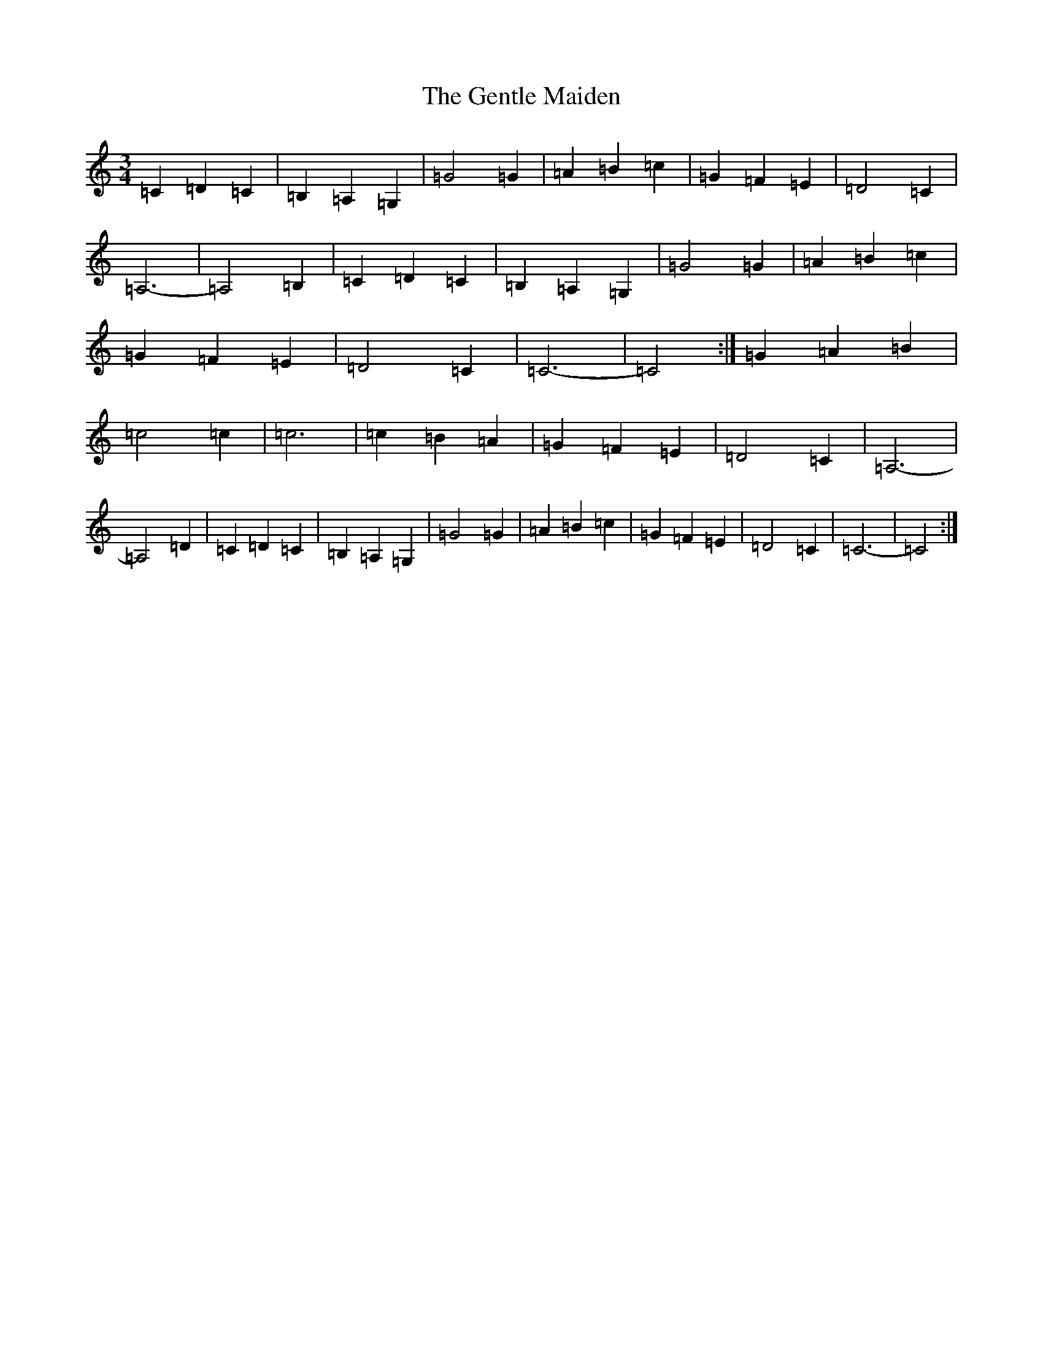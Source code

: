 X: 7834
T: Gentle Maiden, The
S: https://thesession.org/tunes/6813#setting18402
Z: G Major
R: waltz
M: 3/4
L: 1/8
K: C Major
=C2=D2=C2|=B,2=A,2=G,2|=G4=G2|=A2=B2=c2|=G2=F2=E2|=D4=C2|=A,6-|=A,4=B,2|=C2=D2=C2|=B,2=A,2=G,2|=G4=G2|=A2=B2=c2|=G2=F2=E2|=D4=C2|=C6-|=C4:|=G2=A2=B2|=c4=c2|=c6|=c2=B2=A2|=G2=F2=E2|=D4=C2|=A,6-|=A,4=D2|=C2=D2=C2|=B,2=A,2=G,2|=G4=G2|=A2=B2=c2|=G2=F2=E2|=D4=C2|=C6-|=C4:|